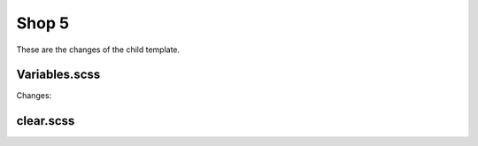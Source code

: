 Shop 5
=========

These are the changes of the child template.

Variables.scss
--------

Changes:


clear.scss
--------
